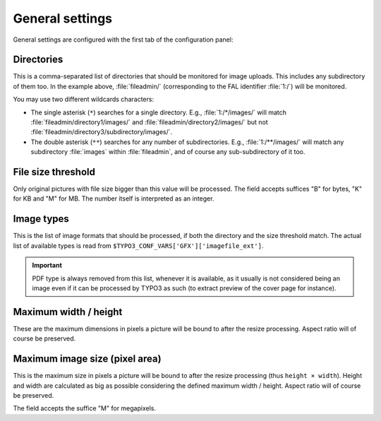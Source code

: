 ﻿.. include:: ../../Includes.rst.txt
.. _general-settings:

General settings
----------------

General settings are configured with the first tab of the configuration panel:

.. figure:: ../../Images/general-configuration.png
   :alt: Overview of the general configuration panel


.. _general-settings-directories:

Directories
^^^^^^^^^^^

This is a comma-separated list of directories that should be monitored for image
uploads. This includes any subdirectory of them too. In the example above,
:file:`fileadmin/` (corresponding to the FAL identifier :file:`1:/`) will be
monitored.

You may use two different wildcards characters:

- The single asterisk (``*``) searches for a single directory. E.g.,
  :file:`1:/*/images/` will match :file:`fileadmin/directory1/images/` and
  :file:`fileadmin/directory2/images/` but not
  :file:`fileadmin/directory3/subdirectory/images/`.

- The double asterisk (``**``) searches for any number of subdirectories. E.g.,
  :file:`1:/**/images/` will match any subdirectory :file:`images` within
  :file:`fileadmin`, and of course any sub-subdirectory of it too.


.. _general-settings-size-threshold:

File size threshold
^^^^^^^^^^^^^^^^^^^

Only original pictures with file size bigger than this value will be processed.
The field accepts suffices "B" for bytes, "K" for KB and "M" for MB. The number
itself is interpreted as an integer.


.. _general-settings-image-types:

Image types
^^^^^^^^^^^

This is the list of image formats that should be processed, if both the
directory and the size threshold match. The actual list of available types is
read from ``$TYPO3_CONF_VARS['GFX']['imagefile_ext']``.

.. important::
   PDF type is always removed from this list, whenever it is available, as it
   usually is not considered being an image even if it can be processed by TYPO3
   as such (to extract preview of the cover page for instance).


.. _general-settings-maximum-wh:

Maximum width / height
^^^^^^^^^^^^^^^^^^^^^^

These are the maximum dimensions in pixels a picture will be bound to after the
resize processing. Aspect ratio will of course be preserved.

Maximum image size (pixel area)
^^^^^^^^^^^^^^^^^^^^^^^^^^^^^^^

This is the maximum size in pixels a picture will be bound to after the resize
processing (thus ``height × width``). Height and width are calculated as big as
possible considering the defined maximum width / height. Aspect ratio will of
course be preserved.

The field accepts the suffice "M" for megapixels.
